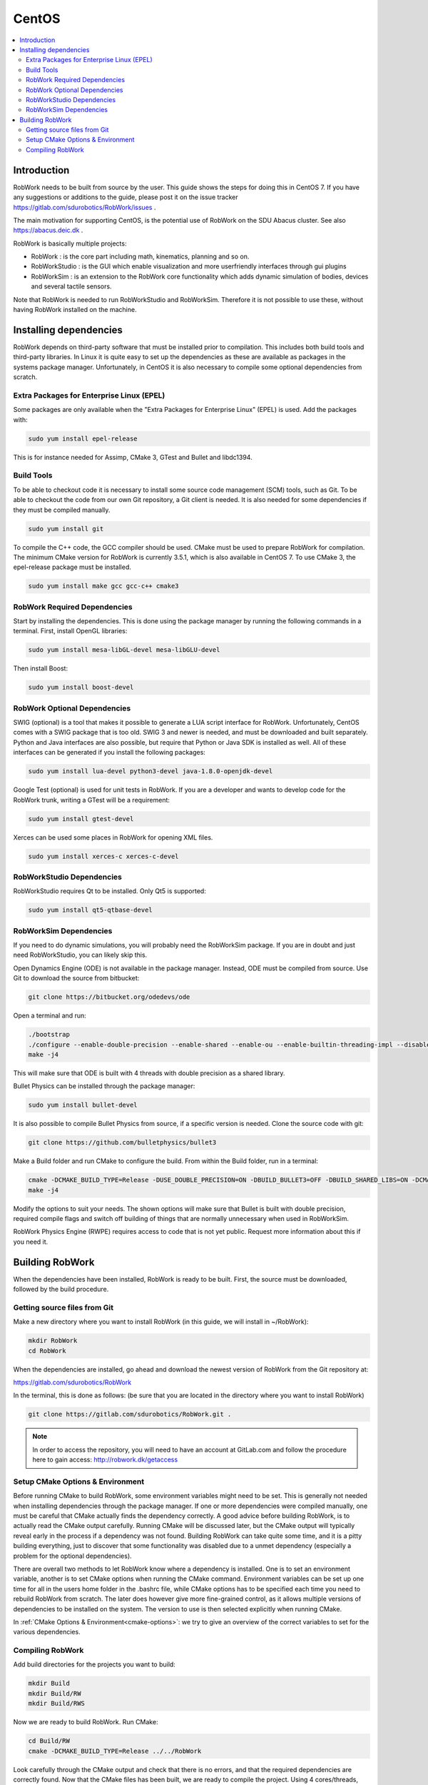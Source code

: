 CentOS
********

.. contents:: :local:

Introduction
=============================================

RobWork needs to be built from source by the user. This guide shows the steps for doing this in CentOS 7. If you have any suggestions or additions to the guide, please post it on the issue tracker https://gitlab.com/sdurobotics/RobWork/issues .

The main motivation for supporting CentOS, is the potential use of RobWork on the SDU Abacus cluster. See also https://abacus.deic.dk . 

RobWork is basically multiple projects:

* RobWork : is the core part including math, kinematics, planning and so on.
* RobWorkStudio : is the GUI which enable visualization and more userfriendly interfaces through gui plugins
* RobWorkSim : is an extension to the RobWork core functionality which adds dynamic simulation of bodies, devices and several tactile sensors.

Note that RobWork is needed to run RobWorkStudio and RobWorkSim. Therefore it is not possible to use these, without having RobWork installed on the machine. 

Installing dependencies
====================================================

RobWork depends on third-party software that must be installed prior to compilation. This includes both build tools and third-party libraries.
In Linux it is quite easy to set up the dependencies as these are available as packages in the systems package manager.
Unfortunately, in CentOS it is also necessary to compile some optional dependencies from scratch.

Extra Packages for Enterprise Linux (EPEL)
------------------------------------------

Some packages are only available when the "Extra Packages for Enterprise Linux" (EPEL) is used.
Add the packages with:

.. code-block:: bash

   sudo yum install epel-release


This is for instance needed for Assimp, CMake 3, GTest and Bullet and libdc1394.

Build Tools
-----------

To be able to checkout code it is necessary to install some source code management (SCM) tools, such as Git.
To be able to checkout the code from our own Git repository, a Git client is needed.
It is also needed for some dependencies if they must be compiled manually.

.. code-block:: bash

   sudo yum install git


To compile the C++ code, the GCC compiler should be used.
CMake must be used to prepare RobWork for compilation.
The minimum CMake version for RobWork is currently 3.5.1, which is also available in CentOS 7.
To use CMake 3, the epel-release package must be installed.

.. code-block:: bash

   sudo yum install make gcc gcc-c++ cmake3

RobWork Required Dependencies
-----------------------------

Start by installing the dependencies. This is done using the package manager by running the following commands in a terminal.
First, install OpenGL libraries:

.. code-block:: bash

   sudo yum install mesa-libGL-devel mesa-libGLU-devel


Then install Boost:

.. code-block:: bash

   sudo yum install boost-devel 


RobWork Optional Dependencies
-----------------------------

SWIG (optional) is a tool that makes it possible to generate a LUA script interface for RobWork.
Unfortunately, CentOS comes with a SWIG package that is too old.
SWIG 3 and newer is needed, and must be downloaded and built separately.
Python and Java interfaces are also possible, but require that Python or Java SDK is installed as well.
All of these interfaces can be generated if you install the following packages:

.. code-block:: bash

   sudo yum install lua-devel python3-devel java-1.8.0-openjdk-devel


Google Test (optional) is used for unit tests in RobWork. If you are a developer and wants to develop code for the RobWork trunk, writing a GTest will be a requirement:

.. code-block:: bash

   sudo yum install gtest-devel

Xerces can be used some places in RobWork for opening XML files.


.. code-block:: bash

   sudo yum install xerces-c xerces-c-devel


RobWorkStudio Dependencies
--------------------------

RobWorkStudio requires Qt to be installed. Only Qt5 is supported:

.. code-block:: bash

   sudo yum install qt5-qtbase-devel


RobWorkSim Dependencies
-----------------------

If you need to do dynamic simulations, you will probably need the RobWorkSim package. If you are in doubt and just need RobWorkStudio, you can likely skip this.

Open Dynamics Engine (ODE) is not available in the package manager. Instead, ODE must be compiled from source.
Use Git to download the source from bitbucket:

.. code-block:: bash

   git clone https://bitbucket.org/odedevs/ode


Open a terminal and run:

.. code-block:: bash

   ./bootstrap
   ./configure --enable-double-precision --enable-shared --enable-ou --enable-builtin-threading-impl --disable-demos --disable-asserts
   make -j4


This will make sure that ODE is built with 4 threads with double precision as a shared library.

Bullet Physics can be installed through the package manager:

.. code-block:: bash

   sudo yum install bullet-devel


It is also possible to compile Bullet Physics from source, if a specific version is needed. Clone the source code with git:

.. code-block:: bash

   git clone https://github.com/bulletphysics/bullet3


Make a Build folder and run CMake to configure the build. From within the Build folder, run in a terminal:

.. code-block:: bash
 
   cmake -DCMAKE_BUILD_TYPE=Release -DUSE_DOUBLE_PRECISION=ON -DBUILD_BULLET3=OFF -DBUILD_SHARED_LIBS=ON -DCMAKE_INSTALL_PREFIX:PATH=$WORKSPACE/Release -DCMAKE_CXX_FLAGS="-fPIC" -DCMAKE_C_FLAGS="-fPIC" -DBUILD_EXTRAS=OFF -DBUILD_BULLET2_DEMOS=OFF -DBUILD_UNIT_TESTS=OFF -BUILD_CPU_DEMOS=OFF ..
   make -j4


Modify the options to suit your needs. The shown options will make sure that Bullet is built with double precision, required compile flags and switch off building of things that are normally unnecessary when used in RobWorkSim.

RobWork Physics Engine (RWPE) requires access to code that is not yet public. Request more information about this if you need it.

Building RobWork
======================================

When the dependencies have been installed, RobWork is ready to be built. First, the source must be downloaded, followed by the build procedure.

Getting source files from Git
--------------------------------------------------------

Make a new directory where you want to install RobWork (in this guide, we will install in ~/RobWork):

.. code-block:: bash

   mkdir RobWork
   cd RobWork

When the dependencies are installed, go ahead and download the newest version of RobWork from the Git repository at:

https://gitlab.com/sdurobotics/RobWork

In the terminal, this is done as follows: (be sure that you are located in the directory where you want to install RobWork)

.. code-block:: bash

   git clone https://gitlab.com/sdurobotics/RobWork.git .

.. note::

   In order to access the repository, you will need to have an account at GitLab.com and follow the procedure here to gain access: http://robwork.dk/getaccess

Setup CMake Options & Environment
-------------------------------------------------------------------------

Before running CMake to build RobWork, some environment variables might need to be set. This is generally not needed when installing dependencies through the package manager.
If one or more dependencies were compiled manually, one must be careful that CMake actually finds the dependency correctly.
A good advice before building RobWork, is to actually read the CMake output carefully.
Running CMake will be discussed later, but the CMake output will typically reveal early in the process if a dependency was not found.
Building RobWork can take quite some time, and it is a pitty building everything, just to discover that some functionality was disabled due to a unmet dependency
(especially a problem for the optional dependencies).

There are overall two methods to let RobWork know where a dependency is installed. One is to set an environment variable, another is to set CMake options when running the CMake command.
Environment variables can be set up one time for all in the users home folder in the .bashrc file, while CMake options has to be specified each time you need to rebuild RobWork from scratch.
The later does however give more fine-grained control, as it allows multiple versions of dependencies to be installed on the system.
The version to use is then selected explicitly when running CMake.

In :ref:`CMake Options & Environment<cmake-options>`: we try to give an overview of the correct variables to set for the various dependencies.

Compiling RobWork
------------------------------------------------

Add build directories for the projects you want to build:

.. code-block:: bash

   mkdir Build
   mkdir Build/RW
   mkdir Build/RWS


Now we are ready to build RobWork. Run CMake:

.. code-block:: bash

   cd Build/RW
   cmake -DCMAKE_BUILD_TYPE=Release ../../RobWork


Look carefully through the CMake output and check that there is no errors, and that the required dependencies are correctly found.
Now that the CMake files has been built, we are ready to compile the project. Using 4 cores/threads, this is done by: 

.. code-block:: bash

   make -j4


Note that you need at least 1 GB of memory per thread when building. Ie. building with 4 cores requires around 4 GB of RAM. 

For RobWorkStudio, the same procedure is repeated in the RWS build folder, and similar for RobWorkSim if needed.

Finally, we need to add the following paths to ~/.bashrc:

.. code-block:: bash

   #ROBWORK#
   export RW_ROOT=~/RobWork/trunk/RobWork/
   export RWS_ROOT=~/RobWork/trunk/RobWorkStudio/
   export RWSIM_ROOT=~/RobWork/trunk/RobWorkSim/

Remember to only add paths to the components you have actually installed. Ie. if you only installed RobWork and RobWorkStudio, the paths for RobWorkSim should not be set. 
